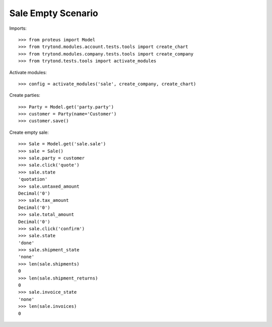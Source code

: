 ===================
Sale Empty Scenario
===================

Imports::

    >>> from proteus import Model
    >>> from trytond.modules.account.tests.tools import create_chart
    >>> from trytond.modules.company.tests.tools import create_company
    >>> from trytond.tests.tools import activate_modules

Activate modules::

    >>> config = activate_modules('sale', create_company, create_chart)

Create parties::

    >>> Party = Model.get('party.party')
    >>> customer = Party(name='Customer')
    >>> customer.save()

Create empty sale::

    >>> Sale = Model.get('sale.sale')
    >>> sale = Sale()
    >>> sale.party = customer
    >>> sale.click('quote')
    >>> sale.state
    'quotation'
    >>> sale.untaxed_amount
    Decimal('0')
    >>> sale.tax_amount
    Decimal('0')
    >>> sale.total_amount
    Decimal('0')
    >>> sale.click('confirm')
    >>> sale.state
    'done'
    >>> sale.shipment_state
    'none'
    >>> len(sale.shipments)
    0
    >>> len(sale.shipment_returns)
    0
    >>> sale.invoice_state
    'none'
    >>> len(sale.invoices)
    0
